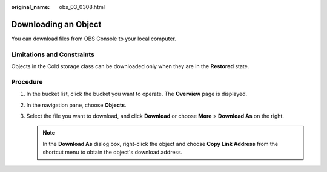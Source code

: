 :original_name: obs_03_0308.html

.. _obs_03_0308:

Downloading an Object
=====================

You can download files from OBS Console to your local computer.

Limitations and Constraints
---------------------------

Objects in the Cold storage class can be downloaded only when they are in the **Restored** state.

Procedure
---------

#. In the bucket list, click the bucket you want to operate. The **Overview** page is displayed.
#. In the navigation pane, choose **Objects**.
#. Select the file you want to download, and click **Download** or choose **More** > **Download As** on the right.

   .. note::

      In the **Download As** dialog box, right-click the object and choose **Copy Link Address** from the shortcut menu to obtain the object's download address.
